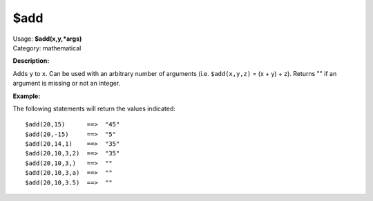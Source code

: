 .. Picard Function

$add
====

| Usage: **$add(x,y,\*args)**
| Category: mathematical

**Description:**

Adds ``y`` to ``x``.  Can be used with an arbitrary number of arguments (i.e. ``$add(x,y,z)`` = (x + y) + z).
Returns "" if an argument is missing or not an integer.

**Example:**

The following statements will return the values indicated::

    $add(20,15)      ==>  "45"
    $add(20,-15)     ==>  "5"
    $add(20,14,1)    ==>  "35"
    $add(20,10,3,2)  ==>  "35"
    $add(20,10,3,)   ==>  ""
    $add(20,10,3,a)  ==>  ""
    $add(20,10,3.5)  ==>  ""
